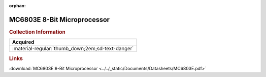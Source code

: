 :orphan:

.. _MC6803E:

MC6803E 8-Bit Microprocessor
============================

.. image:: ../../images/DataSheets/MC6803E.png
   :width: 400
   :align: center

.. rubric:: Collection Information

.. csv-table:: 
   :header: "Acquired"
   :widths: auto

   :material-regular:`thumb_down;2em;sd-text-danger`

.. rubric:: Links

:download:`MC6803E 8-Bit Microprocessor <../../_static/Documents/Datasheets/MC6803E.pdf>`
